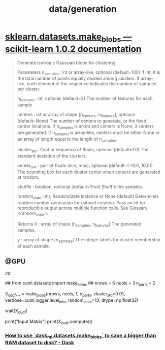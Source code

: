 #+TITLE: data/generation

* [[http://scikit-learn.org/stable/modules/generated/sklearn.datasets.make_blobs.html][sklearn.datasets.make_blobs — scikit-learn 1.0.2 documentation]]
#+begin_quote
Generate isotropic Gaussian blobs for clustering.

Parameters
n_samples : int or array-like, optional (default=100)
    If int, it is the total number of points equally divided among clusters. If array-like, each element of the sequence indicates the number of samples per cluster.

n_features : int, optional (default=2)
    The number of features for each sample.

centers : int or array of shape [n_centers, n_features], optional
    (default=None) The number of centers to generate, or the fixed center locations. If n_samples is an int and centers is None, 3 centers are generated. If n_samples is array-like, centers must be either None or an array of length equal to the length of n_samples.

cluster_std : float or sequence of floats, optional (default=1.0)
    The standard deviation of the clusters.

center_box : pair of floats (min, max), optional (default=(-10.0, 10.0))
    The bounding box for each cluster center when centers are generated at random.

shuffle : boolean, optional (default=True)
    Shuffle the samples.

random_state : int, RandomState instance or None (default)
    Determines random number generation for dataset creation. Pass an int for reproducible output across multiple function calls. See Glossary <random_state>.

Returns
X : array of shape [n_samples, n_features]
    The generated samples.

y : array of shape [n_samples]
    The integer labels for cluster membership of each sample.
#+end_quote

** @GPU
#+begin_example python
##
# from dask.distributed import Client, wait
# from dask_cuda import LocalCUDACluster

# cluster = LocalCUDACluster()
# client = Client(cluster)

# from cuml.dask.datasets import make_blobs
##
from cuml.datasets import make_blobs
##
nrows = 6
ncols = 3
n_parts = 2

X_cudf, _ = make_blobs(nrows, ncols, 1, n_parts,
                cluster_std=0.01,
                verbose=cuml.logger.level_info,
                random_state=10, dtype=np.float32)

wait(X_cudf)

print("Input Matrix")
print(X_cudf.compute())
#+end_example

*** [[https://dask.discourse.group/t/how-to-use-dask-ml-datasets-make-blobs-to-save-a-bigger-than-ram-dataset-to-disk/271][How to use `dask_ml.datasets.make_blobs` to save a bigger than RAM dataset to disk? - Dask]]

